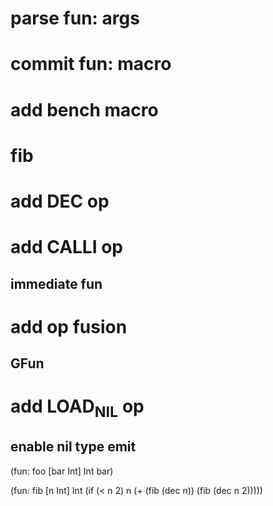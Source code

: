 * parse fun: args
* commit fun: macro
* add bench macro
* fib
* add DEC op
* add CALLI op
** immediate fun
* add op fusion
** GFun
* add LOAD_NIL op
** enable nil type emit

(fun: foo [bar Int] Int bar)

(fun: fib [n Int] Int
    (if (< n 2) n (+ (fib (dec n)) (fib (dec n 2)))))

